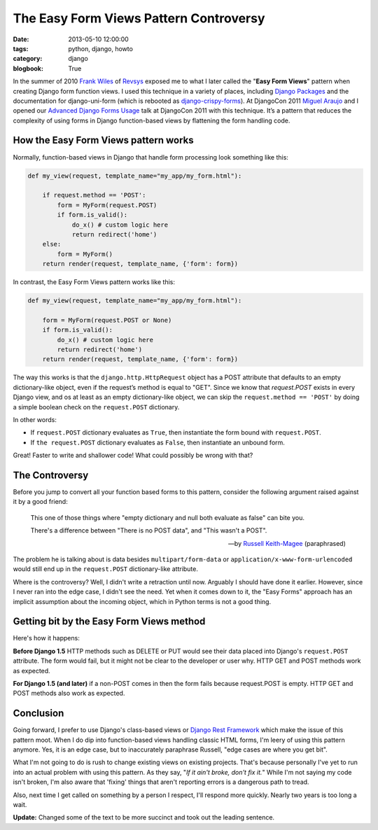 =======================================
The Easy Form Views Pattern Controversy
=======================================

:date: 2013-05-10 12:00:00
:tags: python, django, howto
:category: django
:blogbook: True

In the summer of 2010 `Frank Wiles`_ of Revsys_ exposed me to what I later called the "**Easy Form Views**" pattern when creating Django form function views. I used this technique in a variety of places, including `Django Packages`_ and the documentation for django-uni-form (which is rebooted as `django-crispy-forms`_). At DjangoCon 2011 `Miguel Araujo`_ and I opened our `Advanced Django Forms Usage`_ talk at DjangoCon 2011 with this technique. It’s a pattern that reduces the complexity of using forms in Django function-based views by flattening the form handling code. 

.. _`Django Packages`: https://www.djangopackages.com
.. _`django-crispy-forms`: https://github.com/maraujop/django-crispy-forms

How the Easy Form Views pattern works
======================================

Normally, function-based views in Django that handle form processing look something like this:

.. code-block:: python

    def my_view(request, template_name="my_app/my_form.html"):

        if request.method == 'POST':
            form = MyForm(request.POST)
            if form.is_valid():
                do_x() # custom logic here
                return redirect('home')
        else:
            form = MyForm()
        return render(request, template_name, {'form': form})

In contrast, the Easy Form Views pattern works like this:

.. code-block:: python

    def my_view(request, template_name="my_app/my_form.html"):

        form = MyForm(request.POST or None)
        if form.is_valid():
            do_x() # custom logic here
            return redirect('home')
        return render(request, template_name, {'form': form})

The way this works is that the ``django.http.HttpRequest`` object has a POST attribute that defaults to an empty dictionary-like object, even if the request’s method is equal to "GET". Since we know that `request.POST` exists in every Django view, and os at least as an empty dictionary-like object, we can skip the ``request.method == 'POST'`` by doing a simple boolean check on the ``request.POST`` dictionary.

In other words:

* If ``request.POST`` dictionary evaluates as ``True``, then instantiate the form bound with ``request.POST``.
* If ``the request.POST`` dictionary evaluates as ``False``, then instantiate an unbound form.

Great! Faster to write and shallower code! What could possibly be wrong with that?

The Controversy
===============

Before you jump to convert all your function based forms to this pattern, consider the following argument raised against it by a good friend:

.. epigraph::

    This one of those things where "empty dictionary and null both evaluate as false" can bite you.

    There's a difference between "There is no POST data", and "This wasn't a POST".

    -- by `Russell Keith-Magee`_ (paraphrased)

The problem he is talking about is data besides ``multipart/form-data`` or ``application/x-www-form-urlencoded`` would still end up in the ``request.POST`` dictionary-like attribute.

Where is the controversy? Well, I didn't write a retraction until now. Arguably I should have done it earlier. However, since I never ran into the edge case, I didn't see the need. Yet when it comes down to it, the "Easy Forms" approach has an implicit assumption about the incoming object, which in Python terms is not a good thing.

Getting bit by the Easy Form Views method
====================================================

Here's how it happens:

**Before Django 1.5** HTTP methods such as DELETE or PUT would see their data placed into Django's ``request.POST`` attribute. The form would fail, but it might not be clear to the developer or user why. HTTP GET and POST methods work as expected.

**For Django 1.5 (and later)** if a non-POST comes in then the form fails because request.POST is empty. HTTP GET and POST methods also work as expected.

Conclusion
==========

Going forward, I prefer to use Django's class-based views or `Django Rest Framework`_ which make the issue of this pattern moot. When I do dip into function-based views handling classic HTML forms, I'm leery of using this pattern anymore. Yes, it is an edge case, but to inaccurately paraphrase Russell, "edge cases are where you get bit".

What I'm not going to do is rush to change existing views on existing projects.  That's because personally I've yet to run into an actual problem with using this pattern. As they say, "*If it ain't broke, don't fix it.*" While I'm not saying my code isn't broken, I'm also aware that 'fixing' things that aren't reporting errors is a dangerous path to tread.

Also, next time I get called on something by a person I respect, I'll respond more quickly. Nearly two years is too long a wait.

**Update:** Changed some of the text to be more succinct and took out the leading sentence.

.. _gists: https://gist.github.com
.. _`Django Rest Framework`: http://djangorestframework.com
.. _`Frank Wiles`: http://twitter.com/fwiles
.. _Revsys: http://revsys.com
.. _`Miguel Araujo`: http://tothinkornottothink.com/
.. _`Advanced Django Forms Usage`: http://lanyrd.com/2011/djangocon-us/shbrd/
.. _`Russell Keith-Magee`: http://cecinestpasun.com/